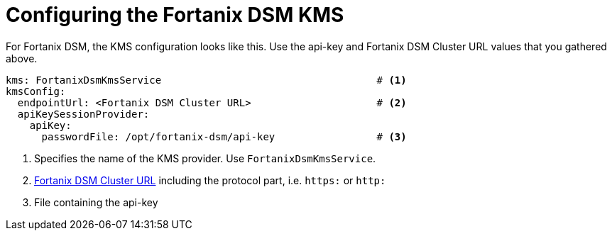 // file included in the following:
//
// assembly-fortanix-dsm.adoc

[id='con-fortanix-dsm-service-config-{context}']
= Configuring the Fortanix DSM KMS

For Fortanix DSM, the KMS configuration looks like this.  Use the api-key and Fortanix DSM Cluster URL values that
you gathered above.

[source, yaml]
----
kms: FortanixDsmKmsService                                    # <1>
kmsConfig:
  endpointUrl: <Fortanix DSM Cluster URL>                     # <2>
  apiKeySessionProvider:
    apiKey:
      passwordFile: /opt/fortanix-dsm/api-key                 # <3>
----
<1> Specifies the name of the KMS provider. Use `FortanixDsmKmsService`.
<2> link:../con-fortanix-dsm-setup.adoc#_fortanix_dsm_cluster_url[Fortanix DSM Cluster URL] including the protocol part, i.e. `https:` or `http:`
<3> File containing the api-key
